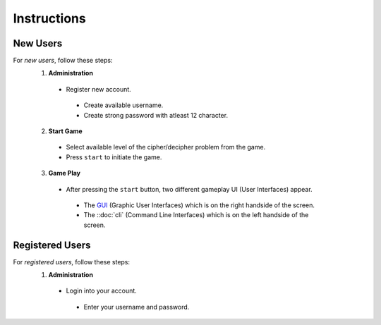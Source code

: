 **Instructions**
================

New Users
----------
For *new users*, follow these steps:
 1. **Administration**
   - Register new account.
    - Create available username.
    - Create strong password with atleast 12 character.
 2. **Start Game**
   - Select available level of the cipher/decipher problem from the game.
   - Press ``start`` to initiate the game.
 3. **Game Play** 
   - After pressing the ``start`` button, two different gameplay UI (User Interfaces) appear.
    - The `GUI <https://hackerkracker.readthedocs.io/en/latest/concept.html#gui>`_ (Graphic User Interfaces) which is on the right handside of the screen.
    - The ::doc:`cli` (Command Line Interfaces) which is on the left handside of the screen.
Registered Users
-----------------
For *registered users*, follow these steps:
 1. **Administration**
   - Login into your account.
    - Enter your username and password.
   
